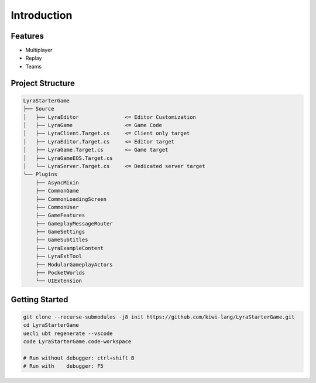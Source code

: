 Introduction
============

Features
--------

* Multiplayer
* Replay
* Teams


Project Structure
-----------------

.. code-block:: text

   LyraStarterGame
   ├── Source
   │   ├── LyraEditor               <= Editor Customization
   │   ├── LyraGame                 <= Game Code
   │   ├── LyraClient.Target.cs     <= Client only target
   │   ├── LyraEditor.Target.cs     <= Editor target
   │   ├── LyraGame.Target.cs       <= Game target
   │   ├── LyraGameEOS.Target.cs 
   │   └── LyraServer.Target.cs     <= Dedicated server target
   └── Plugins
       ├── AsyncMixin 
       ├── CommonGame 
       ├── CommonLoadingScreen
       ├── CommonUser
       ├── GameFeatures
       ├── GameplayMessageRouter
       ├── GameSettings
       ├── GameSubtitles
       ├── LyraExampleContent
       ├── LyraExtTool
       ├── ModularGameplayActors
       ├── PocketWorlds
       └── UIExtension


Getting Started
---------------

.. code-block:: text

   git clone --recurse-submodules -j8 init https://github.com/kiwi-lang/LyraStarterGame.git
   cd LyraStarterGame
   uecli ubt regenerate --vscode
   code LyraStarterGame.code-workspace

   # Run without debugger: ctrl+shift B
   # Run with    debugger: F5


